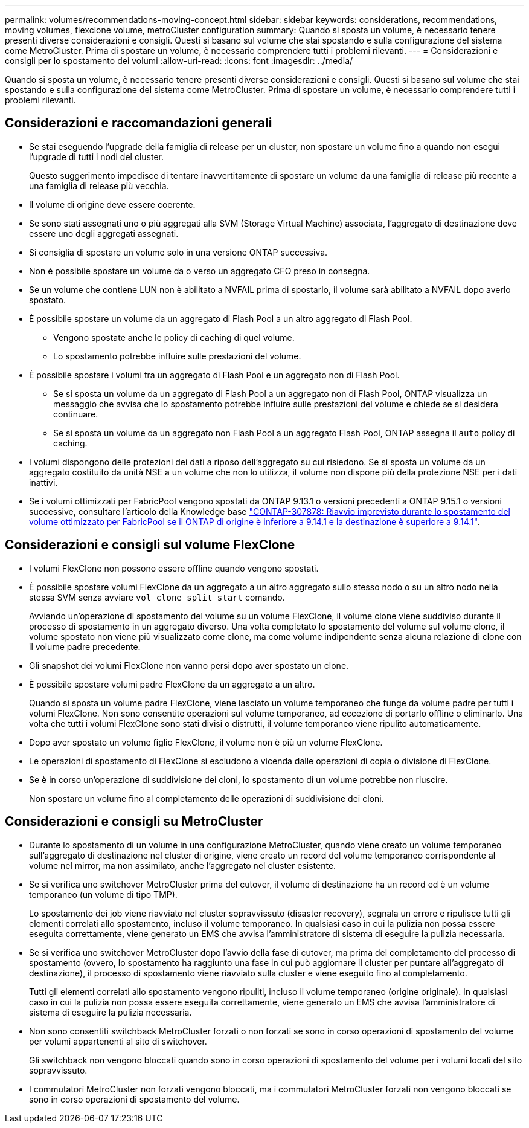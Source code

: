 ---
permalink: volumes/recommendations-moving-concept.html 
sidebar: sidebar 
keywords: considerations, recommendations, moving volumes, flexclone volume, metroCluster configuration 
summary: Quando si sposta un volume, è necessario tenere presenti diverse considerazioni e consigli. Questi si basano sul volume che stai spostando e sulla configurazione del sistema come MetroCluster. Prima di spostare un volume, è necessario comprendere tutti i problemi rilevanti. 
---
= Considerazioni e consigli per lo spostamento dei volumi
:allow-uri-read: 
:icons: font
:imagesdir: ../media/


[role="lead"]
Quando si sposta un volume, è necessario tenere presenti diverse considerazioni e consigli. Questi si basano sul volume che stai spostando e sulla configurazione del sistema come MetroCluster. Prima di spostare un volume, è necessario comprendere tutti i problemi rilevanti.



== Considerazioni e raccomandazioni generali

* Se stai eseguendo l'upgrade della famiglia di release per un cluster, non spostare un volume fino a quando non esegui l'upgrade di tutti i nodi del cluster.
+
Questo suggerimento impedisce di tentare inavvertitamente di spostare un volume da una famiglia di release più recente a una famiglia di release più vecchia.

* Il volume di origine deve essere coerente.
* Se sono stati assegnati uno o più aggregati alla SVM (Storage Virtual Machine) associata, l'aggregato di destinazione deve essere uno degli aggregati assegnati.
* Si consiglia di spostare un volume solo in una versione ONTAP successiva.
* Non è possibile spostare un volume da o verso un aggregato CFO preso in consegna.
* Se un volume che contiene LUN non è abilitato a NVFAIL prima di spostarlo, il volume sarà abilitato a NVFAIL dopo averlo spostato.
* È possibile spostare un volume da un aggregato di Flash Pool a un altro aggregato di Flash Pool.
+
** Vengono spostate anche le policy di caching di quel volume.
** Lo spostamento potrebbe influire sulle prestazioni del volume.


* È possibile spostare i volumi tra un aggregato di Flash Pool e un aggregato non di Flash Pool.
+
** Se si sposta un volume da un aggregato di Flash Pool a un aggregato non di Flash Pool, ONTAP visualizza un messaggio che avvisa che lo spostamento potrebbe influire sulle prestazioni del volume e chiede se si desidera continuare.
** Se si sposta un volume da un aggregato non Flash Pool a un aggregato Flash Pool, ONTAP assegna il `auto` policy di caching.


* I volumi dispongono delle protezioni dei dati a riposo dell'aggregato su cui risiedono. Se si sposta un volume da un aggregato costituito da unità NSE a un volume che non lo utilizza, il volume non dispone più della protezione NSE per i dati inattivi.
* Se i volumi ottimizzati per FabricPool vengono spostati da ONTAP 9.13.1 o versioni precedenti a ONTAP 9.15.1 o versioni successive, consultare l'articolo della Knowledge base link:https://kb.netapp.com/on-prem/ontap/Ontap_OS/FS_Issues/CONTAP-307878["CONTAP-307878: Riavvio imprevisto durante lo spostamento del volume ottimizzato per FabricPool se il ONTAP di origine è inferiore a 9.14.1 e la destinazione è superiore a 9.14.1"^].




== Considerazioni e consigli sul volume FlexClone

* I volumi FlexClone non possono essere offline quando vengono spostati.
* È possibile spostare volumi FlexClone da un aggregato a un altro aggregato sullo stesso nodo o su un altro nodo nella stessa SVM senza avviare `vol clone split start` comando.
+
Avviando un'operazione di spostamento del volume su un volume FlexClone, il volume clone viene suddiviso durante il processo di spostamento in un aggregato diverso. Una volta completato lo spostamento del volume sul volume clone, il volume spostato non viene più visualizzato come clone, ma come volume indipendente senza alcuna relazione di clone con il volume padre precedente.

* Gli snapshot dei volumi FlexClone non vanno persi dopo aver spostato un clone.
* È possibile spostare volumi padre FlexClone da un aggregato a un altro.
+
Quando si sposta un volume padre FlexClone, viene lasciato un volume temporaneo che funge da volume padre per tutti i volumi FlexClone. Non sono consentite operazioni sul volume temporaneo, ad eccezione di portarlo offline o eliminarlo. Una volta che tutti i volumi FlexClone sono stati divisi o distrutti, il volume temporaneo viene ripulito automaticamente.

* Dopo aver spostato un volume figlio FlexClone, il volume non è più un volume FlexClone.
* Le operazioni di spostamento di FlexClone si escludono a vicenda dalle operazioni di copia o divisione di FlexClone.
* Se è in corso un'operazione di suddivisione dei cloni, lo spostamento di un volume potrebbe non riuscire.
+
Non spostare un volume fino al completamento delle operazioni di suddivisione dei cloni.





== Considerazioni e consigli su MetroCluster

* Durante lo spostamento di un volume in una configurazione MetroCluster, quando viene creato un volume temporaneo sull'aggregato di destinazione nel cluster di origine, viene creato un record del volume temporaneo corrispondente al volume nel mirror, ma non assimilato, anche l'aggregato nel cluster esistente.
* Se si verifica uno switchover MetroCluster prima del cutover, il volume di destinazione ha un record ed è un volume temporaneo (un volume di tipo TMP).
+
Lo spostamento dei job viene riavviato nel cluster sopravvissuto (disaster recovery), segnala un errore e ripulisce tutti gli elementi correlati allo spostamento, incluso il volume temporaneo. In qualsiasi caso in cui la pulizia non possa essere eseguita correttamente, viene generato un EMS che avvisa l'amministratore di sistema di eseguire la pulizia necessaria.

* Se si verifica uno switchover MetroCluster dopo l'avvio della fase di cutover, ma prima del completamento del processo di spostamento (ovvero, lo spostamento ha raggiunto una fase in cui può aggiornare il cluster per puntare all'aggregato di destinazione), il processo di spostamento viene riavviato sulla cluster e viene eseguito fino al completamento.
+
Tutti gli elementi correlati allo spostamento vengono ripuliti, incluso il volume temporaneo (origine originale). In qualsiasi caso in cui la pulizia non possa essere eseguita correttamente, viene generato un EMS che avvisa l'amministratore di sistema di eseguire la pulizia necessaria.

* Non sono consentiti switchback MetroCluster forzati o non forzati se sono in corso operazioni di spostamento del volume per volumi appartenenti al sito di switchover.
+
Gli switchback non vengono bloccati quando sono in corso operazioni di spostamento del volume per i volumi locali del sito sopravvissuto.

* I commutatori MetroCluster non forzati vengono bloccati, ma i commutatori MetroCluster forzati non vengono bloccati se sono in corso operazioni di spostamento del volume.

